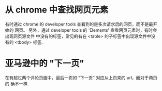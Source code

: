 * 从 chrome 中查找网页元素
  有时通过 chrome 的 developer tools 查看到的是多次请求后的网页，而不是最开始的
  网页。
  另外，通过 developer tools 的 'Elements' 查看网页元素时，有时会出现网页源文件
  中没有的标签，常见的有在 <table> 的子标签中出现源文件中没有的 <tbody> 标签.
* 亚马逊中的 "下一页"
  在有超过两个评论页面中，最后一页的 “下一页” 对应从上页来的 url，而对于两页的
  确不一样.
